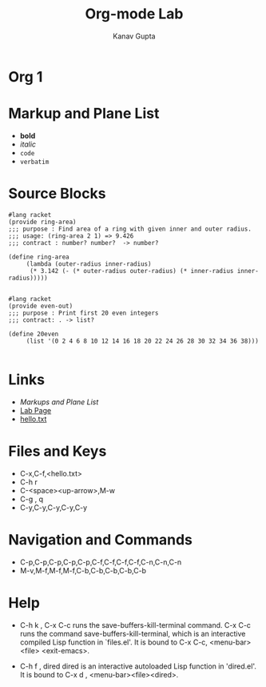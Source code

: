 #+TITLE: Org-mode Lab
#+AUTHOR: Kanav Gupta
#+EMAIL: kanav.gupta@students.iiit.ac.in

* Org 1
* Markup and Plane List
- *bold*
- /italic/
- =code=
- ~verbatim~

* Source Blocks
#+BEGIN_SRC 
#lang racket
(provide ring-area)
;;; purpose : Find area of a ring with given inner and outer radius.
;;; usage: (ring-area 2 1) => 9.426
;;; contract : number? number?  -> number?

(define ring-area
     (lambda (outer-radius inner-radius)
	  (* 3.142 (- (* outer-radius outer-radius) (* inner-radius inner-radius)))))

#+END_SRC

#+BEGIN_SRC 
#lang racket
(provide even-out)
;;; purpose : Print first 20 even integers
;;; contract: . -> list?

(define 20even
	 (list '(0 2 4 6 8 10 12 14 16 18 20 22 24 26 28 30 32 34 36 38)))

#+END_SRC

* Links
- [[Markup and Plane List][Markups and Plane List]]	
- [[http://pascal.iiit.ac.in/~itws2/docs/labs/emacs-orgmode/index.html#sec-3-2-4][Lab Page]]
- [[./hello.txt][hello.txt]]

* Files and Keys
- C-x,C-f,<hello.txt>
- C-h r
- C-<space><up-arrow>,M-w
- C-g , q
- C-y,C-y,C-y,C-y,C-y 

* Navigation and Commands
-  C-p,C-p,C-p,C-p,C-p,C-f,C-f,C-f,C-f,C-n,C-n,C-n
-  M-v,M-f,M-f,M-f,C-b,C-b,C-b,C-b,C-b 
		
* Help
- C-h k , C-x C-c
  runs the save-buffers-kill-terminal command. C-x C-c runs the command save-buffers-kill-terminal, which is an
  interactive compiled Lisp function in `files.el'.
  It is bound to C-x C-c, <menu-bar> <file> <exit-emacs>.

- C-h f , dired
  dired is an interactive autoloaded Lisp function in 'dired.el'.
  It is bound to C-x d , <menu-bar><file><dired>.


